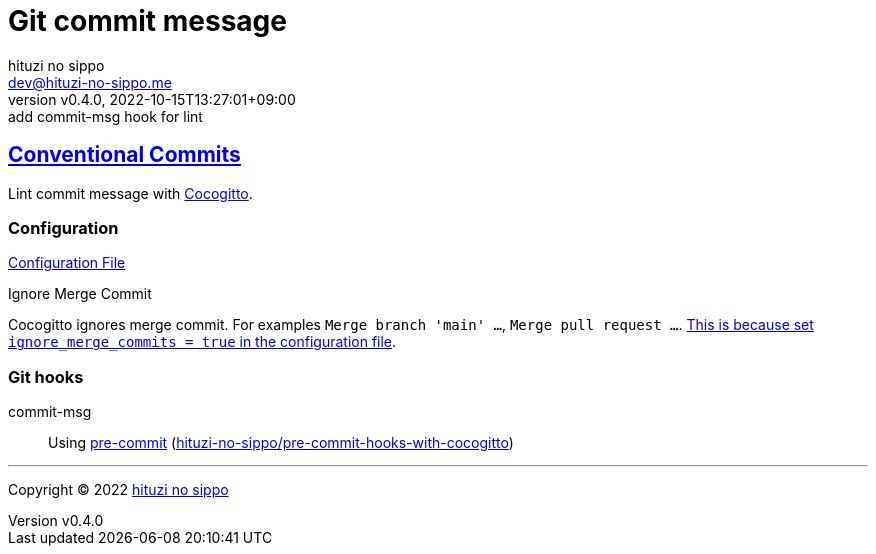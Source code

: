 = Git commit message
:author: hituzi no sippo
:email: dev@hituzi-no-sippo.me
:revnumber: v0.4.0
:revdate: 2022-10-15T13:27:01+09:00
:revremark: add commit-msg hook for lint
:description: Git commit message tools
:copyright: Copyright (C) 2022 {author}
// Custom Attributes
:creation_date: 2022-07-11T15:36:50+09:00
:github_url: https://github.com
:root_directory: ../../..
:pre_commit_config_file: {root_directory}/.pre-commit-config.yaml

:conventional_commits_link: link:https://www.conventionalcommits.org[Conventional Commits^]
== {conventional_commits_link}

:cocogitto_url: https://docs.cocogitto.io
Lint commit message with link:{cocogitto_url}[Cocogitto^].

:cocogitto_documentation_url: https://docs.cocogitto.io/guide
=== Configuration

link:{root_directory}/cog.toml[Configuration File^]

.Ignore Merge Commit
Cocogitto ignores merge commit.
For examples `Merge branch 'main' ...`, `Merge pull request ...`.
link:{cocogitto_documentation_url}#deal-with-merge-commits[
This is because set `ignore_merge_commits = true` in the configuration file^].

=== Git hooks

:repository_url_of_pre_commit_with_cocogitto: hituzi-no-sippo/pre-commit-hooks-with-cocogitto
:pre_commit_with_cocogitto_link: link:{github_url}/{repository_url_of_pre_commit_with_cocogitto}[{repository_url_of_pre_commit_with_cocogitto}^]
commit-msg::
  Using link:{pre_commit_config_file}#:~:text=repo%3A%20https%3A%2F/github.com/hituzi%2Dno%2Dsippo/pre%2Dcommit%2Dhooks%2Dwith%2Dcocogitto[
  pre-commit^] ({pre_commit_with_cocogitto_link})


'''

:author_link: link:https://github.com/hituzi-no-sippo[{author}^]
Copyright (C) 2022 {author_link}
